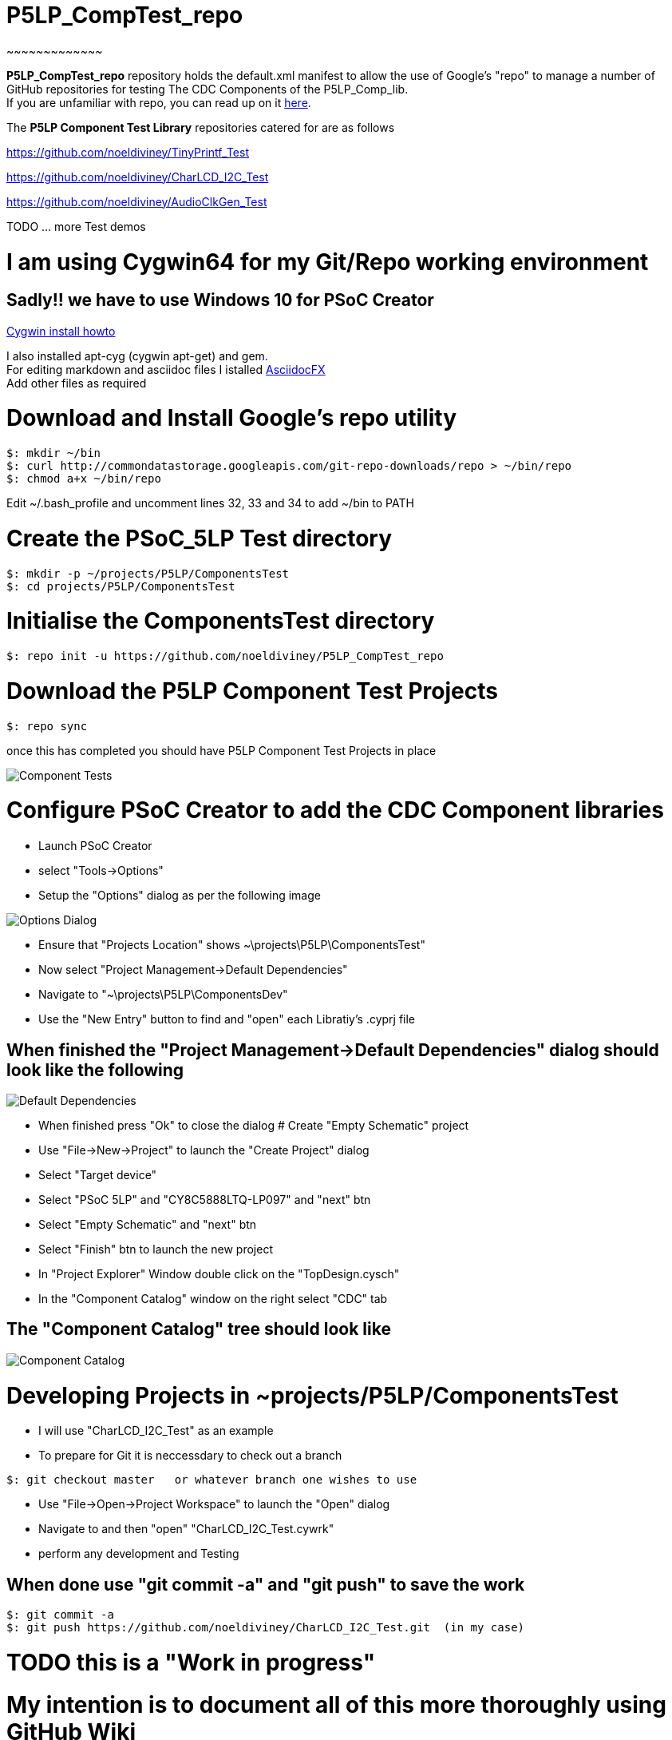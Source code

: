 # P5LP_CompTest_repo
~~~~~~~~~~~~~

*P5LP_CompTest_repo* repository holds the default.xml manifest to allow the
use of Google's "repo" to manage a number of GitHub repositories for testing
The CDC Components of the P5LP_Comp_lib. +
If you are unfamiliar with repo, you can read up on it
https://code.google.com/archive/p/git-repo/[here].

The *P5LP Component Test Library* 
repositories catered for are as follows

https://github.com/noeldiviney/TinyPrintf_Test

https://github.com/noeldiviney/CharLCD_I2C_Test

https://github.com/noeldiviney/AudioClkGen_Test

TODO ... more Test demos

# I am using Cygwin64 for my Git/Repo working environment
## Sadly!! we have to use Windows 10 for PSoC Creator

http://www.mcclean-cooper.com/valentino/cygwin_install/[Cygwin install
howto]

I also installed apt-cyg (cygwin apt-get) and gem. +
For editing markdown and asciidoc files I istalled
https://github.com/asciidocfx/AsciidocFX/releases/download/v1.5.6/AsciidocFX_Windows.exe[AsciidocFX] +
Add other files as required

# Download and Install Google's repo utility

....
$: mkdir ~/bin
$: curl http://commondatastorage.googleapis.com/git-repo-downloads/repo > ~/bin/repo
$: chmod a+x ~/bin/repo 
....

Edit ~/.bash_profile and uncomment lines 32, 33 and 34 to add ~/bin to
PATH

# Create the PSoC_5LP Test directory

....
$: mkdir -p ~/projects/P5LP/ComponentsTest
$: cd projects/P5LP/ComponentsTest
....


# Initialise the ComponentsTest directory

....
$: repo init -u https://github.com/noeldiviney/P5LP_CompTest_repo
....

# Download the P5LP Component Test Projects

....
$: repo sync
....

once this has completed you should have P5LP Component Test Projects in
place


image::images/ComponentTests.gif[Component Tests]

# Configure PSoC Creator to add the CDC Component libraries

* Launch PSoC Creator
* select "Tools->Options"
* Setup the "Options"  dialog as per the following image

image::images/OptionsDialog.gif[Options Dialog]

* Ensure that "Projects Location" shows ~\projects\P5LP\ComponentsTest"
* Now select "Project Management->Default Dependencies"
* Navigate to "~\projects\P5LP\ComponentsDev"
* Use the "New Entry" button to find and "open" each Libratiy's .cyprj file

## When finished the "Project Management->Default Dependencies" dialog should look like the following

image::images/DefaultDependencies.gif[Default Dependencies]

* When finished press "Ok" to close the dialog
# Create "Empty Schematic" project

* Use "File->New->Project" to launch the "Create Project" dialog
* Select "Target device"
* Select "PSoC 5LP" and "CY8C5888LTQ-LP097"   and  "next" btn
* Select "Empty Schematic" and "next" btn
* Select "Finish" btn to launch the new project
* In "Project Explorer" Window double click on the "TopDesign.cysch"
* In the "Component Catalog" window on the right select "CDC" tab

## The "Component Catalog" tree should look like

image::images/CDC_Catalog.gif[Component Catalog]

# Developing Projects in ~projects/P5LP/ComponentsTest

* I will use "CharLCD_I2C_Test" as an example

* To prepare for Git it is neccessdary to check out a branch 

....
$: git checkout master   or whatever branch one wishes to use
....
 
* Use "File->Open->Project Workspace" to launch the "Open" dialog
* Navigate to and then "open" "CharLCD_I2C_Test.cywrk"
* perform any development and Testing

## When done use "git commit -a" and "git push" to save the work
....
$: git commit -a
$: git push https://github.com/noeldiviney/CharLCD_I2C_Test.git  (in my case)
....

# TODO this is a "Work in progress"
# My intention is to document all of this more thoroughly using GitHub Wiki
